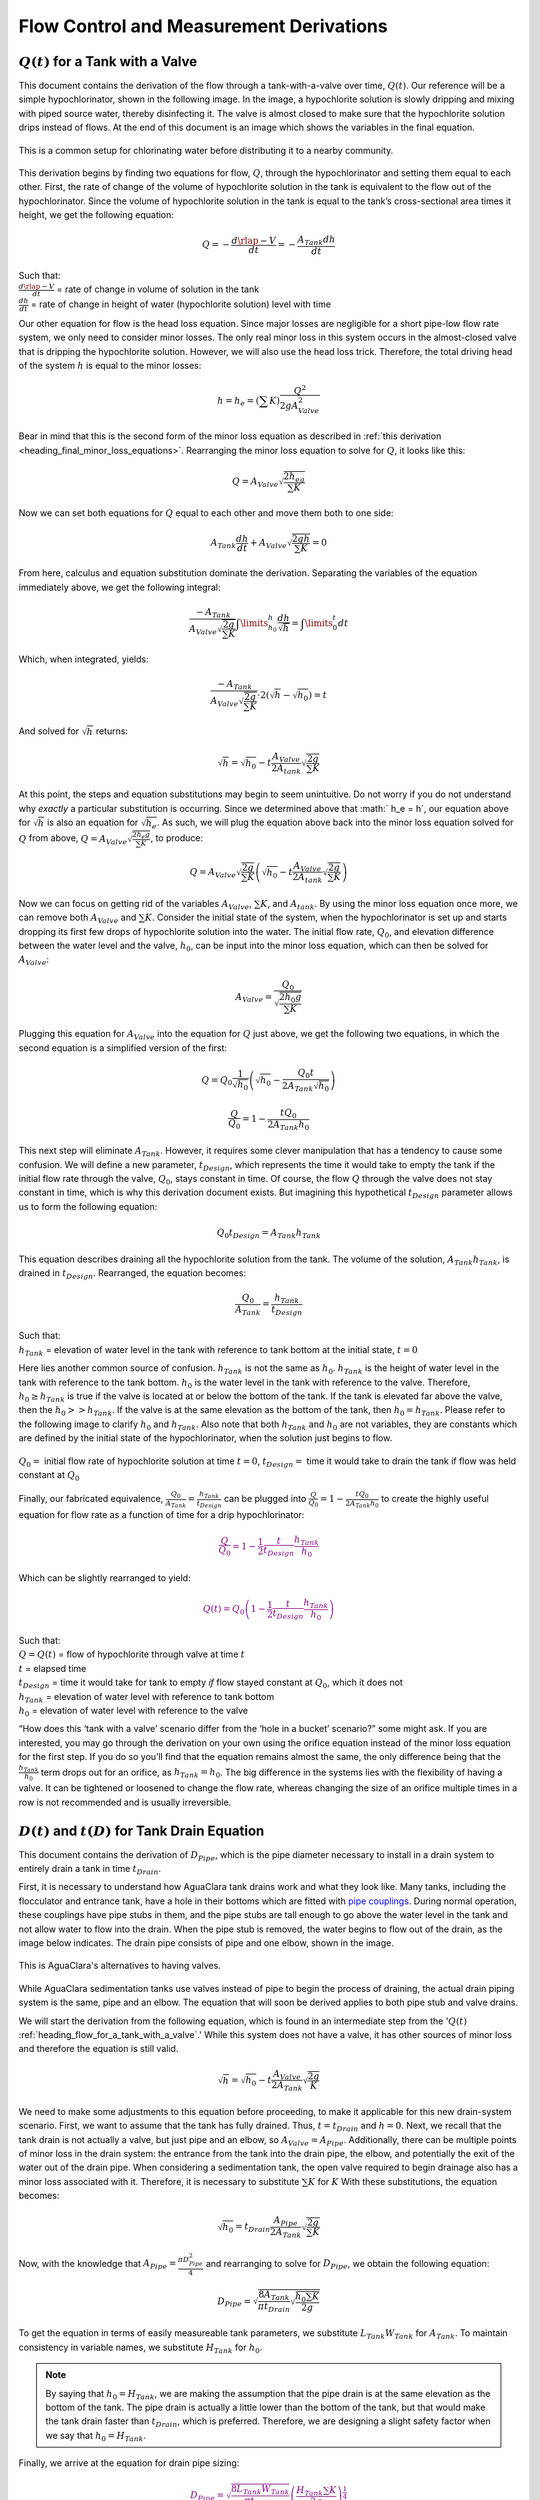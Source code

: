 .. _title_flow_control_derivations:

******************************************
Flow Control and Measurement Derivations
******************************************



.. _heading_flow_for_a_tank_with_a_valve:

:math:`Q\left(t\right)` for a Tank with a Valve
===============================================
This document contains the derivation of the flow through a tank-with-a-valve over time, :math:`Q\left(t\right)`. Our reference will be a simple hypochlorinator, shown in the following image. In the image, a hypochlorite solution is slowly dripping and mixing with piped source water, thereby disinfecting it. The valve is almost closed to make sure that the hypochlorite solution drips instead of flows. At the end of this document is an image which shows the variables in the final equation.

.. _figure_drip_hypochlorinator:

.. figure:: Images/drip_hypochlorinator.png
    :width: 600px
    :align: center
    :alt: Drip hypochlorinator

    This is a common setup for chlorinating water before distributing it to a nearby community.

This derivation begins by finding two equations for flow, :math:`Q`, through the hypochlorinator and setting them equal to each other. First, the rate of change of the volume of hypochlorite solution in the tank is equivalent to the flow out of the hypochlorinator. Since the volume of hypochlorite solution in the tank is equal to the tank’s cross-sectional area times it height, we get the following equation:

.. math::
    Q =  -\frac{d\rlap{-}V}{dt} = - \frac{{A_{Tank}}dh}{dt}

| Such that:
| :math:`\frac{d\rlap{-}V}{d t}` = rate of change in volume of solution in the tank
| :math:`\frac{dh}{d t}` = rate of change in height of water (hypochlorite solution) level with time

Our other equation for flow is the head loss equation. Since major losses are negligible for a short pipe-low flow rate system, we only need to consider minor losses. The only real minor loss in this system occurs in the almost-closed valve that is dripping the hypochlorite solution. However, we will also use the head loss trick. Therefore, the total driving head of the system :math:`h` is equal to the minor losses:

.. math::

    h = h_e = \left(\sum K \right) \frac{Q^2}{2gA_{Valve}^2}

Bear in mind that this is the second form of the minor loss equation as described in :ref:`this derivation <heading_final_minor_loss_equations>`. Rearranging the minor loss equation to solve for :math:`Q`, it looks like this:

.. math::

    Q = A_{Valve}\sqrt{\frac{2h_eg}{\sum K}}

Now we can set both equations for :math:`Q` equal to each other and move them both to one side:

.. math::

    A_{Tank}\frac{dh}{dt} + A_{Valve} \sqrt{\frac{2gh}{\sum K}} = 0

From here, calculus and equation substitution dominate the derivation. Separating the variables of the equation immediately above, we get the following integral:

.. math::

    \frac{-A_{Tank}}{{A_{Valve}} \sqrt{\frac{2g}{\sum K}} }   \int \limits_{h_0}^h \frac{dh}{\sqrt h} = \int \limits_0^t {dt}

Which, when integrated, yields:

.. math::

    \frac{-A_{Tank}}{A_{Valve} \sqrt{ \frac{2g}{\sum K}} } \cdot 2 \left( \sqrt{h} - \sqrt{h_0} \right) = t

And solved for :math:`\sqrt{ h}` returns:

.. math::

    \sqrt h  = \sqrt{h_0} - t\frac{A_{Valve}}{2 A_{tank}} \sqrt {\frac{2g}{\sum K}}

At this point, the steps and equation substitutions may begin to seem unintuitive. Do not worry if you do not understand why *exactly* a particular substitution is occurring. Since we determined above that :math:` h_e = h`, our equation above for :math:`\sqrt{ h}` is also an equation for :math:`\sqrt{ h_e}`. As such, we will plug the equation above back into the minor loss equation solved for :math:`Q` from above, :math:`Q = A_ {Valve} \sqrt{\frac{2 h_e g}{\sum K}}`, to produce:

.. math::

    Q = A_{Valve} \sqrt{\frac{2g}{\sum K}} \left( \sqrt{h_0}  - t \frac{A_{Valve}}{2 A_{tank}} \sqrt{\frac{2g}{\sum K}} \right)

Now we can focus on getting rid of the variables :math:`A_{Valve}`, :math:`\sum K`, and :math:`A_{tank}`. By using the minor loss equation once more, we can remove both :math:`A_{Valve}` and :math:`\sum K`. Consider the initial state of the system, when the hypochlorinator is set up and starts dropping its first few drops of hypochlorite solution into the water. The initial flow rate, :math:`Q_0`, and elevation difference between the water level and the valve, :math:`h_0`, can be input into the minor loss equation, which can then be solved for :math:`A_{Valve}`:

.. math::

    A_{Valve} = \frac{Q_{0}}{ \sqrt{ \frac{2 h_0 g}{\sum K}} }

Plugging this equation for :math:`A_{Valve}` into the equation for :math:`Q` just above, we get the following two equations, in which the second equation is a simplified version of the first:

.. math::

    Q = Q_0 \frac{1}{\sqrt{h_0}} \left( \sqrt{h_0} - \frac{Q_0 t}{2 A_{Tank} \sqrt{h_0}} \right)

.. math::

    \frac{Q}{Q_0} = 1 - \frac{t Q_0}{2 A_{Tank} h_0}

This next step will eliminate :math:`A_{Tank}`. However, it requires some clever manipulation that has a tendency to cause some confusion. We will define a new parameter, :math:`t_{Design}`, which represents the time it would take to empty the tank if the initial flow rate through the valve, :math:`Q_0`, stays constant in time. Of course, the flow :math:`Q` through the valve does not stay constant in time, which is why this derivation document exists. But imagining this hypothetical :math:`t_{Design}` parameter allows us to form the following equation:

.. math::

    Q_0 t_{Design} = A_{Tank} h_{Tank}

This equation describes draining all the hypochlorite solution from the tank. The volume of the solution, :math:`A_{Tank} h_{Tank}`, is drained in :math:`t_{Design}`. Rearranged, the equation becomes:

.. math::

    \frac{Q_0}{A_{Tank}} = \frac{h_{Tank}}{t_{Design}}

| Such that:
| :math:`h_{Tank}` = elevation of water level in the tank with reference to tank bottom at the initial state, :math:`t = 0`

Here lies another common source of confusion. :math:`h_{Tank}` is not the same as :math:`h_{0}`. :math:`h_{Tank}` is the height of water level in the tank with reference to the tank bottom. :math:`h_{0}` is the water level in the tank with reference to the valve. Therefore, :math:`h_{0} \geq h_{Tank}` is true if the valve is located at or below the bottom of the tank. If the tank is elevated far above the valve, then the :math:`h_{0} > > h_{Tank}`. If the valve is at the same elevation as the bottom of the tank, then :math:`h_{0} = h_{Tank}`. Please refer to the following image to clarify :math:`h_{0}` and :math:`h_{Tank}`. Also note that both :math:`h_{Tank}` and :math:`h_{0}` are not variables, they are constants which are defined by the initial state of the hypochlorinator, when the solution just begins to flow.

.. _figure_hypochlorinator_variable_explanation:

.. figure:: Images/hypochlorinator_variable_explanation.png
    :width: 600px
    :align: center
    :alt: Hypochlorinator variables

    :math:`Q_0 =` initial flow rate of hypochlorite solution at time :math:`t = 0`, :math:`t_{Design} =` time it would take to drain the tank if flow was held constant at :math:`Q_0`

Finally, our fabricated equivalence, :math:`\frac{Q_0}{A_{Tank}} = \frac{h_{Tank}}{t_{Design}}` can be plugged into :math:`\frac{Q}{Q_0} = 1 - \frac{t Q_0}{2 A_{Tank} h_0}` to create the highly useful equation for flow rate as a function of time for a drip hypochlorinator:

.. math::

   \color{purple}{
   \frac{Q}{Q_0} = 1 - \frac{1}{2} \frac{t}{t_{Design}} \frac{h_{Tank}}{h_0}
   }

Which can be slightly rearranged to yield:

.. math::

   \color{purple}{
   Q(t) = Q_0 \left( 1 - \frac{1}{2} \frac{t}{t_{Design}} \frac{h_{Tank}}{h_0} \right)
   }

| Such that:
| :math:`Q = Q(t)` = flow of hypochlorite through valve at time :math:`t`
| :math:`t` = elapsed time
| :math:`t_{Design}` = time it would take for tank to empty *if* flow stayed constant at :math:`Q_0`, which it does not
| :math:`h_{Tank}` = elevation of water level with reference to tank bottom
| :math:`h_0` = elevation of water level with reference to the valve

“How does this ‘tank with a valve’ scenario differ from the ‘hole in a bucket’ scenario?” some might ask. If you are interested, you may go through the derivation on your own using the orifice equation instead of the minor loss equation for the first step. If you do so you’ll find that the equation remains almost the same, the only difference being that the :math:`\frac{h_{Tank}}{h_0}` term drops out for an orifice, as :math:`h_{Tank} = h_0`. The big difference in the systems lies with the flexibility of having a valve. It can be tightened or loosened to change the flow rate, whereas changing the size of an orifice multiple times in a row is not recommended and is usually irreversible.




.. _heading_diameter_and_time_tank_drain_equation:

:math:`D(t)` and :math:`t(D)` for Tank Drain Equation
=========================================================
This document contains the derivation of :math:`D_{Pipe}`, which is the pipe diameter necessary to install in a drain system to entirely drain a tank in time :math:`t_{Drain}`.

First, it is necessary to understand how AguaClara tank drains work and what they look like. Many tanks, including the flocculator and entrance tank, have a hole in their bottoms which are fitted with `pipe couplings <https://www.mrpoolman.com.au/assets/thumbL/16057.jpg>`_. During normal operation, these couplings have pipe stubs in them, and the pipe stubs are tall enough to go above the water level in the tank and not allow water to flow into the drain. When the pipe stub is removed, the water begins to flow out of the drain, as the image below indicates. The drain pipe consists of pipe and one elbow, shown in the image.

.. _figure_pipe_stub_drainage:

.. figure:: Images/pipe_stub_drainage.png
    :width: 600px
    :align: center
    :alt: Pipe stub drainage

    This is AguaClara's alternatives to having valves.

While AguaClara sedimentation tanks use valves instead of pipe to begin the process of draining, the actual drain piping system is the same, pipe and an elbow. The equation that will soon be derived applies to both pipe stub and valve drains.

We will start the derivation from the following equation, which is found in an intermediate step from the ':math:`Q(t)` :ref:`heading_flow_for_a_tank_with_a_valve`.' While this system does not have a valve, it has other sources of minor loss and therefore the equation is still valid.

.. math::

    \sqrt h  = \sqrt{h_0} - t \frac{A_{Valve}}{2 A_{Tank}} \sqrt {\frac{2g}{K}}

We need to make some adjustments to this equation before proceeding, to make it applicable for this new drain-system scenario. First, we want to assume that the tank has fully drained. Thus, :math:`t = t_{Drain}` and :math:`h = 0`. Next, we recall that the tank drain is not actually a valve, but just pipe and an elbow, so :math:`A_{Valve} = A_{Pipe}`. Additionally, there can be multiple points of minor loss in the drain system: the entrance from the tank into the drain pipe, the elbow, and potentially the exit of the water out of the drain pipe. When considering a sedimentation tank, the open valve required to begin drainage also has a minor loss associated with it. Therefore, it is necessary to substitute :math:`\sum K` for :math:`K` With these substitutions, the equation becomes:

.. math::

    \sqrt{h_0}  = t_{Drain} \frac{A_{Pipe}}{2 A_{Tank}} \sqrt {\frac{2g}{\sum K}}

Now, with the knowledge that :math:`A_{Pipe} = \frac{\pi D_{Pipe}^2}{4}` and rearranging to solve for :math:`D_{Pipe}`, we obtain the following equation:

.. math::

    D_{Pipe} = \sqrt{ \frac{8 A_{Tank}}{\pi t_{Drain}} \sqrt{ \frac{h_0 \sum K}{2g} } }

To get the equation in terms of easily measureable tank parameters, we substitute :math:`L_{Tank} W_{Tank}` for :math:`A_{Tank}`. To maintain consistency in variable names, we substitute :math:`H_{Tank}` for :math:`h_0`.

.. note:: By saying that :math:`h_0 = H_{Tank}`, we are making the assumption that the pipe drain is at the same elevation as the bottom of the tank. The pipe drain is actually a little lower than the bottom of the tank, but that would make the tank drain faster than :math:`t_{Drain}`, which is preferred. Therefore, we are designing a slight safety factor when we say that :math:`h_0 = H_{Tank}`.

Finally, we arrive at the equation for drain pipe sizing:

.. math::

   \color{purple}{
   D_{Pipe} = \sqrt{ \frac{8 L_{Tank} W_{Tank}}{\pi t_{Drain}}} \left( \frac{H_{Tank} \sum K}{2g} \right)^{\frac{1}{4}}
   }

We can also easily rearrange to find the time required to drain a tank given a drain diameter:

.. math::

   \color{purple}{
   t_{Drain} = \frac{8 L_{Tank} W_{Tank}}{\pi D_{Pipe}^2} \sqrt{ \frac{H_{Tank} \sum K}{2g} }
   }

Such that the variables are as the appear in the image below.

.. _figure_pipe_stub_drainage_variables:

.. figure:: Images/pipe_stub_drainage_variables.png
    :width: 600px
    :align: center
    :alt: Pipe stub drainage variables

    :math:`L_{Tank}` is the length of the tank which goes the page. :math:`K` is the aggregate minor loss coefficient of the drain system.



.. _heading_design_equations_for_the_cdc:

Design Equations for the Linear Chemical Dose Controller (CDC)
===============================================================
This document will include the equation derivations required to design a CDC system. The most important restriction in this design process is maintaining linearity between head :math:`h` and flow :math:`Q`, which is the entire purpose of the CDC. Recall that major losses under laminar flow scale with :math:`Q` and minor losses scale with :math:`Q^2` Since it is impossible to remove minor losses from the system entirely, we will simply try to make minor losses very small compared to major losses. The CDC does this by including ‘dosing tube(s),’ which are long, straight tubes designed to generate a lot of major losses. There can be one tube or multiple, depending on the design conditions.

We will use the ‘head loss trick’ that was introduced in the Fluids Review section. Therefore, the elevation difference between the water level in the constant head tank (CHT) and the end of the tube connected to the slider, :math:`\Delta h`, is equal to the head loss between the two points, :math:`h_L`. Thus, :math:`\Delta h = h_L = h_e + h_f`.


.. _figure_cdc_derivation:

.. figure:: Images/CDC_derivation.png
    :width: 600px
    :align: center
    :alt: CDC Derivation

    Visual representation of CDC.


.. _heading_cdc_design_equation_derivations:

CDC Design Equation Derivation
-------------------------------
.. important:: **When designing the CDC, there are a few parameters which are picked and set initially, before applying any equations. These parameters are:**

1. :math:`D` = tube diameter. only certain tubing diameters are manufactured (like :math:`\frac{x}{16}` inch), so an array of available tube diameters is set initially.
2. :math:`\sum K` = sum of minor loss coefficients for the whole system. This is also set initially, it is usually 2.
3. :math:`h_{L_{Max}}` = maximum elevation difference between CHT water level and outlet of solution. This parameter is usually 20 cm.

We begin by defining the head loss through the system :math:`h_L`, which is equivalent to defining the driving head :math:`\Delta h`. Major losses will be coded as red.

.. math::

   \color{red}{
     h_{\rm{f}} = \frac{128\nu LQ}{g\pi D^4}
     }

| Such that:
| :math:`\nu` = kinematic viscosity *of the solution going through the dosing tube(s)*. This is either coagulant or chlorine
| :math:`Q` = flow rate through the dosing tube(s)
| :math:`L` = length of the dosing tube(s)

.. note:: ‘Tube(s)’ is used because there may be 1 or more dosing tubes depending on the particular design.

Minor losses are equal to:

.. math::

    h_e = \frac{8 Q^2}{g \pi^2 D^4} \sum{K}

Therefore, the total head loss is a function of flow, and is shown in the following equation.

.. math::

   h_L(Q) =
   {\color{red}{
     \frac{128\nu L Q}{g \pi D^4}}} +
     \frac{8Q^2}{g \pi^2 D^4} \sum K

Blue will be used to reference *actual* head loss from now on. This is the same equation as above.

.. math::

   \color{blue}{
     h_L(Q) = \left( \frac{128\nu L}{g \pi D^4} + \frac{8Q}{g \pi ^2 D^4} \sum{K} \right) Q
     }

This equation is not linear with respect to flow. We can make it linear by turning the variable :math:`Q` in the :math:`\frac{8Q}{g \pi ^2 D^4} \sum{K}` term into a constant. To do this, we pick a maximum flow rate of coagulant/chlorine through the dose controller, :math:`Q_{Max}`, and put that into the term in place of :math:`Q`. The term becomes :math:`\frac{8Q_{Max}}{g \pi ^2 D^4} \sum{K}`, and our linearized model of head loss, coded as green, becomes:

.. math::

   \color{green}{
     h_{L_{linear}}(Q) = \left( \frac{128\nu L}{g \pi D^4} + \frac{8Q_{Max}}{g \pi ^2 D^4} \sum{K} \right) Q
     }

Here is a plot of the three colored equations above. Our goal is to minimize the minor losses in the system; to bring the red and blue curves as close as possible to the green one.

.. _figure_CDC_linearity_model:

.. figure:: Images/CDC_linearity_model.png
    :width: 600px
    :align: center
    :alt: CDC linearity model

    MathCAD generated graph for linearity error analysis. TODO: make this in python

Designing for the error constraint, :math:`\Pi_{Error}`
^^^^^^^^^^^^^^^^^^^^^^^^^^^^^^^^^^^^^^^^^^^^^^^^^^^^^^^
.. important:: The first step in the design is to make sure that major losses far exceed minor losses. This will result in an equation for the maximum velocity that can go through the dosing tube(s), :math:`\color{purple}{\bar v_{Max} }`.

Minor losses will never be 0, so how much error in our linearity are we willing to accept? Let’s define a new parameter, :math:`\Pi_{Error}`, as the maximum amount of error we are willing to accept. We are ok with 10% error or less, so :math:`\Pi_{Error} = 0.1`.

.. math::

    \Pi_{Error} = \frac{\color{green}{ h_{L_{linear}} } - \color{blue}{ h_L }}{\color{green}{ h_{L_{linear}} }} = 1 - \frac{\color{blue}{ h_L }}{\color{green}{ h_{L_{linear}} }}

.. math::

    1 - \Pi_{Error} = \frac{\color{blue}{ h_L }}{\color{green}{ h_{L_{linear}} }}

Now we plug :math:`\color{blue}{ h_L(Q) }` and :math:`\color{green}{ h_{L_{linear}} }` back into the equation for :math:`1 - \Pi_{Error}` and take the limit as :math:`Q \rightarrow 0`, as that is when the relative difference between actual head loss and our linear model for head loss is the greatest.

.. math::

   1 - \Pi_{Error} =
     \frac{ \color{blue}{
     \left( \frac{128 \nu L}{g \pi D^4} +
     \cancel{\frac{8Q}{g \pi^2 D^4} \sum{K}}
     \right) Q
     }}
     {\color{green}{
     \left( \frac{128 \nu L}{g \pi D^4} + \frac{8 Q_{Max}}{g \pi^2 D^4} \sum{K} \right) Q
     }}
     =     \frac{\left( \frac{128 \nu L}{g \pi D^4} \right)}{\left( \frac{128 \nu L}{g \pi D^4} + \frac{8 Q_{Max}}{g \pi^2 D^4} \sum{K} \right)}

The next steps are algebraic rearrangements to solve for :math:`L`. This :math:`L` describes the *minimum* length of dosing tube necessary to meet our error constraint at *maximum* flow. Thus, we will refer to it as :math:`L_{Min, \, \Pi_{Error}}`.

.. math::

    \left( 1 - \Pi_{Error} \right)  \frac{128 \nu L}{g \pi D^4} + \left( 1 - \Pi_{Error} \right) \frac{8 Q_{Max}}{g \pi ^2 D^4} \sum{K}  =  \frac{128 \nu L}{g \pi D^4}

.. math::

    - \Pi_{Error} \frac{128 \nu L}{g \pi D^4} + \left( 1 - \Pi_{Error} \right) \frac{8 Q_{Max}}{g \pi^2 D^4} \sum{K}  = 0

.. math::

    L = \left( \frac{1 - \Pi_{Error}}{\Pi_{Error}} \right) \frac{Q_{Max}}{16 \nu \pi} \sum{K}

.. math::

    L_{Min, \, \Pi_{Error}} = L = \left( \frac{1 - \Pi_{Error}}{\Pi_{Error}} \right) \frac{Q_{Max}}{16 \nu \pi} \sum{K}

| Note that this equation is independent of head loss.

Unfortunately, both :math:`L_{Min, \, \Pi_{Error}}` and :math:`Q_{Max}` are unknowns. We can plug this equation for :math:`L_{Min, \, \Pi_{Error}}` back into the head loss equation at maximum flow, which is :math:`h_{L_{Max}} = \left( \frac{128\nu L Q_{Max}}{g \pi D^4} + \frac{8Q_{Max}^2}{g \pi ^2 D^4} \sum{K} \right)` and rearrange for :math:`Q_{Max}` to get:

.. math::

    Q_{Max} = \frac{\pi D^2}{4} \sqrt{\frac{2 h_{L_{Max}} g \Pi_{Error}}{\sum K }}

.. seealso:: **Function in aguaclara** ``cdc.max_linear_flow(Diam, HeadlossCDC, Ratio_Error, KMinor)`` Returns the maximum flow :math:`Q_{Max}` that can go through a dosing tube will making sure that linearity between head loss and flow is conserved.

From this equation for :math:`Q_{Max}`, we can get to our first design equation, :math:`\color{purple}{\bar v_{Max}}` by using the continuity equation :math:`\bar v_{Max} = \frac{Q_{Max}}{\frac{\pi D^2}{4}}`

.. math::

   \color{purple}{
     \bar v_{Max} = \sqrt{ \frac{2 h_L g \Pi_{Error}}{\sum{K} }}
     }

Designing for the proper amount of head loss, :math:`h_{L_{Max}}`
^^^^^^^^^^^^^^^^^^^^^^^^^^^^^^^^^^^^^^^^^^^^^^^^^^^^^^^^^^^^^^^^^
.. important:: The second step in the design is to make sure that the maximum head loss corresponds to the maximum flow of chemicals. This will result in an equation for the length of the dosing tube(s), :math:`\color{purple}{L_{Min} }`.

We previously derived an equation for the minimum length of the dosing tube(s), :math:`L_{Min, \, \Pi_{Error}}`, which was the minimum length needed to ensure that our linearity constraint was met. This equation is shown again below, in red:

.. math::

   \color{red}{
     L_{Min, \, \Pi_{Error}} = \left( \frac{1 - \Pi_{Error}}{\Pi_{Error}} \right) \frac{Q_{Max}}{16 \nu \pi} \sum{K}
     }

This equation does not, however, account for getting to the proper amount of head loss. If we were to use this equation to design the dosing tubes, we might not end up with the proper amount of flow :math:`Q_{Max}` at the maximum head loss :math:`h_{L{Max}}`. So we need to double check to make sure that we get our desired head loss.

First, consider the head loss at maximum flow that was used to get the equation for :math:`Q_{Max}`:

.. math::

    h_{L_{Max}} = \left( \frac{128 \nu L{Q_{Max}}}{g \pi D^4} + \frac{8 Q_{Max}^2}{g \pi^2 D^4} \sum{K} \right)

Now that we know all of the parameters in this equation except for :math:`L`, we can solve the equation for :math:`L`. This the *shortest* tube that generates our required head loss, :math:`h_{L_{Max}}`.


.. math::

  \color{green}{
     L_{Min, \, head loss} = L = \left( \frac{g h_{L_{Max}} \pi D^4}{128 \nu Q_{Max}} - \frac{Q_{Max}}{16 \pi \nu} \sum{K} \right)
     }

.. seealso:: **Function in aguaclara:** ``cdc._length_cdc_tube_array(FlowPlant, ConcDoseMax, ConcStock, DiamTubeAvail, HeadlossCDC, temp, en_chem, KMinor)`` Returns :math:`\color{purple}{L_{Min}}`, takes in the flow rate input of *plant design flow rate*.

.. seealso:: **Function in aguaclara:** ``cdc._len_tube(Flow, Diam, HeadLoss, conc_chem, temp, en_chem, KMinor)`` Returns :math:`\color{purple}{L_{Min}}`, takes in the flow rate input of *max flow rate through the dosing tube(s)*.

If you decrease the max flow :math:`Q_{Max}` and hold :math:`h_{L_{Max}}` constant, :math:`\color{green}{L_{Min, \, head loss}}` becomes larger. This means that a CDC system for a plant of 40 :math:`\frac{L}{s}` must be different than one for a plant of 20 :math:`\frac{L}{s}`. If we want to maintain the same head loss at maximum flow in both plants, then the dosing tube(s) will need to be a lot longer for the 20 :math:`\frac{L}{s}` plant.

To visualize the distinction between :math:`\color{red}{  L_{Min, \, \Pi_{Error}}}` and :math:`\color{green}{ L_{Min, \, head loss}}`, see the following plot. :math:`\color{green}{ L_{Min, \, head loss}}` is discontinuous because it takes in the smallest allowable tube diameter as an input. As the chemical flow rate through the dosing tube(s) decreases, the dosing tube diameter does as well. Whenever you see a jump in the green points, that means the tubing diameter has changed.

.. _figure_CDC_length_model:

.. figure:: Images/CDC_length_model.png
    :width: 600px
    :align: center
    :alt: CDC length model

    CDC length modeling in MathCAD.

As you can see, the head loss constraint is more limiting than the linearity constraint when designing for tube length. Therefore, the design equation for tube length is the one which accounts for head loss. This is the second and final design equation for designing the CDC:

.. math::

   \color{purple}{
   L_{Min} = L_{Min, \, head loss} = \left( \frac{g h_{L_{Max}} \pi D^4}{128 \nu Q_{Max}} - \frac{Q_{Max}}{16 \pi \nu} \sum{K} \right)
   }



The equations for :math:`\color{purple}{\bar v_{Max}}` and :math:`\color{purple}{L_{Min}}` are the only ones you **need** to manually design a CDC.


CDC Dosing Tube(s) Diameter :math:`D_{Min}` Plots
^^^^^^^^^^^^^^^^^^^^^^^^^^^^^^^^^^^^^^^^^^^^^^^^^^^^
Below are equations which also govern the CDC and greatly aid in understanding the physics behind it, but are not strictly necessary in design.

By rearranging :math:`Q_{Max} = \frac{\pi D^2}{4} \sqrt{\frac{2 h_L g \Pi_{Error}}{\sum K }}`, we can solve for :math:`D` to get the *minimum* diameter we can use assuming the shortest tube possible that meets the error constraint, :math:`\color{red}{L_{Min, \, \Pi_{Error}}}`. If we use a diameter smaller than :math:`D_{Min, \, \Pi_{Error}}`, we will not be able to simultaneously reach :math:`Q_{Max}` and meet the error constraint :math:`\Pi_{Error}`.

.. math::

   \color{blue}{
   D_{Min, \, \Pi_{Error}} = \left[ \frac{8 Q_{Max}^2 \sum K}{\Pi_{Error} h_l g \pi^2} \right]^{\frac{1}{4}}
   }

We can also find the minimum diameter needed to guarantee laminar flow, which is another critical condition in the CDC design. We can do this by combining the equation for Reynolds number at the maximum :math:`\rm{Re}` for laminar flow, :math:`{\rm{Re}}_{Max} = 2100` with the continuity equation at maximum flow:

.. math::

    {\rm Re}_{Max}  = \frac{\bar v_{Max} D}{\nu}

.. math::

    \bar v_{Max} = \frac{4 Q_{Max}}{\pi D^2}

To get:

.. math::

   \color{red}{
   D_{Min, \, Laminar} = \frac{4 Q_{Max}}{\pi \nu {\rm{Re}}_{Max}}
   }

Combined with the discrete amount of tubing sizes (shown in dark green), we can create a graph of the three diameter constraints:

.. _figure_CDC_diameter_model:

.. figure:: Images/CDC_diameter_model.png
    :width: 600px
    :align: center
    :alt: CDC diameter model

    CDC diameter modeling in MathCAD.


.. _heading_lfom_design_equation_derivations:

LFOM Design Equation Derivation
-------------------------------

The LFOM design is based off that of a stout weir. A stout weir is an infinitely tall weir where the width, :math:`w`, at any given height, :math:` h` can be given by this equation:
:math:` w=\frac{\alpha}{\sqrt{h}}`. Where alpha is a scaling parameter.

The flow through this weir can be solved using the orifice equation.

.. math::
    Q = \Pi_{VC} A_{or} \sqrt{ 2g\Deltah}

The parameters of the stout weir can be substituted into this equation to yield:

.. math::
    Q(h)  = \Pi_{VC} \int_{0}^{h} \sqrt{ 2g(h-x)}  \frac{\alpha}{\sqrt{ x}} dx

When the flow rate, :math:`Q`, is at the plant flow rate, :math:`Q_{ plant}`, the height, :math:` h`, is equal to the max height of the LFOM, :math:` h_{d,max}`.

.. math::
    \frac{ Q_{plant}}{\alpha}  = \Pi_{VC}\sqrt{2g}\int_{0}^{h_{d,max}} \sqrt{(h_{d,max}-x)}  \frac{1}{\sqrt{ x}} dx

Solving this we can determine a value for alpha

.. math::
  \alpha  = \frac{ Q_{plant}}{\Pi_{VC}\sqrt{2g}\int_{0}^{h_{d,max}} \sqrt{(h_{d,max}-x)}  \frac{1}{\sqrt{ x}} dx} = \frac{2 Q_{plant}}{\Pi_{VC} \pi h_{d,max} \sqrt{2g}}

From now on this equation will represent the height in the stout weir:

.. math::
    y\left( x \right) = \frac{\alpha}{\sqrt{x}} = \frac{ 2 Q_{plant}}{\Pi_{VC} \pi h_{d,max} \sqrt{2 g x}}

The average velocity exiting the LFOM can be calculated  by using the weight of the falling water from the height, :math:`x`.

.. math::
    V_{exit} = \frac{ 2g\Pi_{VC}}{Q_{plant}}\int_{0}^{h_{d,max}} \sqrt{x(h_{d,max} -x)} y(x) dx

.. math::
    V_{exit} = \frac{\sqrt{8g}}{\pi h_{d,max}} \int_{0}^{h_{d,max}} \sqrt{(h_{d,max} -x)}  dx = \frac{4 \sqrt{2gh_{d,max}}}{3\pi}

From the conservation of mass equation, :math:`Q = V A`, the area of the LFOM can be derived, a factor of safety, :math:` f_s`, will be added.

.. math:: A_{LFOM} = f_s \frac{ Q_{plant}}{ V_{exit}} =  f_s \frac{ 3 \pi Q_{plant}}{4 \sqrt{2gh_{d,max}}}

.. math::
    D_{LFOM,min} = 2 \sqrt{\frac{ A_{LFOM}}{ \pi}} =  \sqrt{\frac{3 Q_{plant}}{ \sqrt{2gh_{d,max}}}}

This inner diameter will then be rounded upper to the nearest available PVC pipe inner diameter.

Now that we have the size of the LFOM pipe, we need to discretize the opening into rows of small orifices.

The number of rows in the LFOM, :math:`N_{ rows}` is currently an expert input in the AguaClara design code with a value of 10. The spacing between the center of each row is then :math:`S_{LFOM,rows} =\frac{h_{d,max}}{N_{ rows}}`

The maximum diameter of each orifice is therefore the spacing between the rows.

:math:`D_{LFOM,or,max} = S_{LFOM, rows}`

The area of each row of orifices can calculated using by integrating the width function over x

.. math::
    A_{LFOM,toprow} = \int_{h_{d,max} - c}^{h_{d,max}} y(x) dx

In the AguaClara plant design code, this area is approximated using the width at the center of the top row, using the equation below.

.. math::
    A_{LFOM,toprow} = y(h_{d,max} - 0.5 S_{LFOM,rows}) S_{LFOM,rows}

It is assumed that the top row will only have one circular orifice therefore the maximum diameter of the orifice can be calculated solving for the diameter that equals the area found above.

.. math::
    D_{LFOM,toprow,max} = 2 \sqrt{\frac{A_{LFOM, toprow}}{\pi}}

The diameter of the LFOM orifice, :math:`D_{LFOM, or}`, is then the minimum of :math:`D_{LFOM,toprow,max}` and :math:`D_{LFOM, or, max}` rounded to the nearest drill bit size available.  Using the maximum possible diameter size reduces the number of orifices needed. The area of flow from each LFOM orifice is :math:`A_{LFOM,or} = \Pi_{VC}\pi \frac{D_{LFOM, or}}{2}^2`. The radius of the orifice or the height difference from the bottom of the orifice to the center is :math:`H_{LFOM,or,center} = \frac{D_{LFOM, or}}{2}`. The max number of orifices per row (i.e. the number of orifice in the bottom row) is :math:`N_{or, row, max} = \frac{\pi D_{LFOM, min}}{D_{LFOM,or} +S_{or}} `, where :math:`S_{or}`, is the spacing of orifices to maintain structural integrity of the PVC, and then :math:`N_{or, row, max}` will be rounded down to the next integer because there has to be an integer number of orifices.
